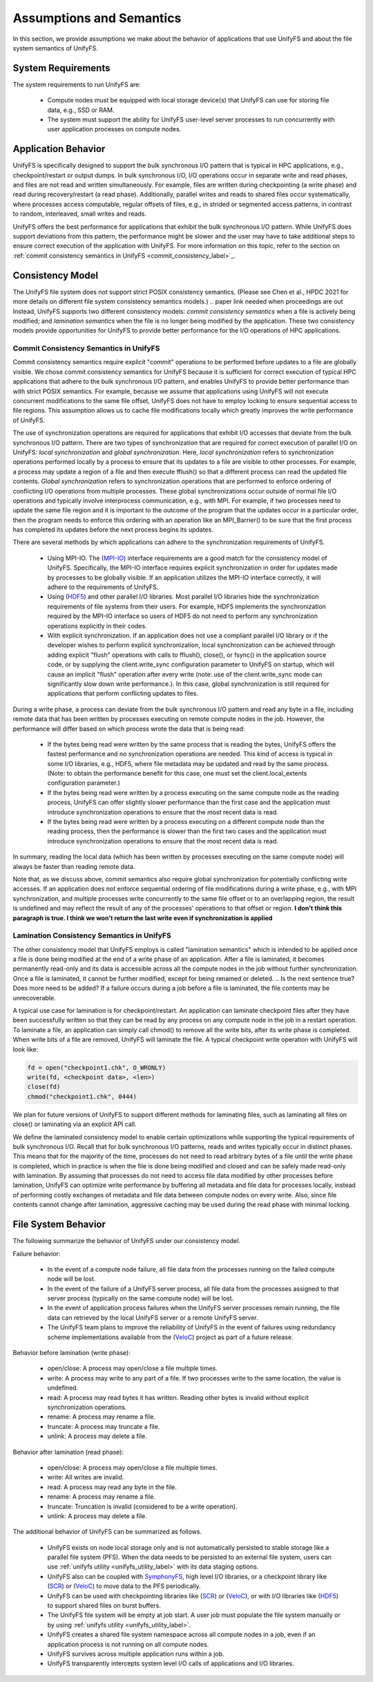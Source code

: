 ================
Assumptions and Semantics
================

In this section, we provide assumptions we make about the behavior of
applications that use UnifyFS and about the file system semantics of UnifyFS.

---------------------------
System Requirements
---------------------------

The system requirements to run UnifyFS are:

    - Compute nodes must be equipped with local storage device(s) that UnifyFS can
      use for storing file data, e.g., SSD or RAM.

    - The system must support the ability for UnifyFS user-level server processes
      to run concurrently with user application processes on compute nodes.

---------------------------
Application Behavior
---------------------------

UnifyFS is specifically designed to support the bulk synchronous I/O pattern
that is typical in HPC applications, e.g., checkpoint/restart or output dumps.
In bulk synchronous I/O, I/O operations occur in separate write and read phases,
and files are not read and written simultaneously.
For example, files are written during checkpointing (a write phase)
and read during recovery/restart (a read phase).
Additionally, parallel writes and reads to shared files occur systematically,
where processes access computable, regular offsets of files, e.g., in strided or
segmented access patterns, in contrast to random, interleaved, small writes and reads.

UnifyFS offers the best performance for applications that exhibit the bulk
synchronous I/O pattern. While UnifyFS does support deviations from this pattern,
the performance might be slower and the user may
have to take additional steps to ensure correct execution of the application
with UnifyFS.
For more information on this topic, refer to the section on
:ref:`commit consistency semantics in UnifyFS <commit_consistency_label>`_.


---------------------------
Consistency Model
---------------------------

The UnifyFS file system does not support strict POSIX consistency semantics.
(Please see Chen et al., HPDC 2021 for more details
on different file system consistency semantics models.)
.. paper link needed when proceedings are out
Instead, UnifyFS supports two different consistency models:
*commit consistency semantics* when a file is actively
being modified; and *lamination semantics* when the file is no longer being
modified by the application.
These two consistency models provide opportunities for UnifyFS to
provide better performance for the I/O operations of HPC applications.

'''''''''''''''''''''''''''
Commit Consistency Semantics in UnifyFS
'''''''''''''''''''''''''''
.. _commit_consistency_label:

Commit consistency semantics require
explicit "commit" operations to be performed before updates to a file
are globally visible.
We chose commit consistency semantics for UnifyFS because it is sufficient
for correct execution of typical HPC applications that adhere to
the bulk synchronous I/O pattern, and enables UnifyFS to provide better
performance than with strict POSIX semantics. For example, because
we assume that applications using UnifyFS
will not execute concurrent modifications to the same file offset,
UnifyFS does not have to employ locking to ensure sequential
access to file regions. This assumption allows us to cache file
modifications locally which greatly improves the write performance
of UnifyFS.

The use of synchronization operations are required for applications that exhibit
I/O accesses that deviate from the bulk synchronous I/O pattern.
There are two types of synchronization that are required for correct execution
of parallel I/O on UnifyFS: *local synchronization* and *global synchronization*.
Here, *local synchronization* refers to synchronization operations performed
locally by a process to ensure that its updates to a file are visible
to other processes. For example, a process may update a region of a file
and then execute fflush() so that a different process can read the updated
file contents.
*Global synchronization* refers to synchronization
operations that are performed to enforce ordering of conflicting I/O operations
from multiple processes.
These global synchronizations occur outside of normal file I/O operations and
typically involve interprocess communication, e.g., with MPI. For example,
if two processes need to update the same file region and it is important to
the outcome of the program that the updates occur in a particular order, then
the program needs to enforce this ordering with an operation like an MPI_Barrier()
to be sure that the first process has completed its updates before the next
process begins its updates.

There are several methods by which applications can adhere to the synchronization
requirements of UnifyFS.
      - Using MPI-IO. The (MPI-IO_) interface requirements are a good match for the
        consistency model of UnifyFS. Specifically, the MPI-IO interface requires
        explicit synchronization in order for updates made by processes to
        be globally visible. If an application utilizes the MPI-IO interface
        correctly, it will adhere to the requirements of UnifyFS.
      - Using (HDF5_) and other parallel I/O libraries. Most parallel I/O libraries
        hide the synchronization requirements of file systems from their users.
        For example, HDF5 implements the synchronization required by the MPI-IO
        interface so users of HDF5 do not need to perform any synchronization
        operations explicitly in their codes.
      - With explicit synchronization. If an application does not use a compliant
        parallel I/O library or if the developer wishes to perform explicit
        synchronization, local synchronization can be achieved through adding
        explicit "flush" operations with calls to fflush(), close(), or fsync()
        in the application source code,
        or by supplying the client.write_sync configuration parameter to UnifyFS
        on startup, which will cause an implicit "flush" operation after
        every write (note: use of the client.write_sync mode can significantly slow down
        write performance.). In this case, global synchronization is still required
        for applications that perform conflicting updates to files.

During a write phase, a process can deviate from the bulk synchronous
I/O pattern and read any byte in
a file, including remote data that has been written by processes
executing on remote compute nodes in the job.
However, the performance will differ based on which process wrote the data that
is being read:
      - If the bytes being read were written by the same process that is reading
        the bytes, UnifyFS offers the fastest performance and no synchronization
        operations are needed. This kind of access is typical in some I/O
        libraries, e.g., HDF5, where file metadata may be updated and read by
        the same process. (Note: to obtain the performance benefit for this case,
        one must set the client.local_extents configuration parameter.)
      - If the bytes being read were written by a process executing on the same compute
        node as the reading process, UnifyFS can offer slightly slower performance
        than the first case and the application must introduce synchronization
        operations to ensure that the most recent data is read.
      - If the bytes being read were written by a process executing on a different
        compute node than the reading process, then the performance is slower
        than the first two cases and the application must
        introduce synchronization operations to ensure that the most recent
        data is read.
In summary, reading the local data (which has been written by processes
executing on the same compute node) will always be faster than reading
remote data.

Note that, as we discuss above, commit semantics also require global synchronization
for potentially conflicting
write accesses. If an application does not enforce sequential ordering of file
modifications during a write phase, e.g., with MPI synchronization,
and multiple processes write concurrently to the same file offset or to an
overlapping region, the result is undefined and may
reflect the result of any of the processes' operations to that offset or region.
**I don't think this paragraph is true. I think we won't return the last write even if synchronization is applied**

.. How can users check that their application is correctly synchronized? Will we have the checker scripts ready?

'''''''''''''''''''''''''''
Lamination Consistency Semantics in UnifyFS
'''''''''''''''''''''''''''

The other consistency model that UnifyFS employs is called "lamination
semantics" which is intended to be applied once a file is done being modified
at the end of a write phase of an application.  After a file is
laminated, it becomes permanently read-only and its data is accessible across
all the compute nodes in the job without further synchronization.
Once a file is laminated, it cannot be further modified,
except for being renamed or deleted.
.. Is the next sentence true? Does more need to be added?
If a failure occurs during a job before a file is laminated, the file
contents may be unrecoverable.

A typical use case for lamination is for checkpoint/restart.
An application can laminate checkpoint files after they have
been successfully written so that they can be read by any process on any compute
node in the job in a restart operation. To laminate a file, an application
can simply call chmod() to remove all the write bits, after its write phase
is completed. When write bits of a file are removed, UnifyFS will laminate the
file. A typical checkpoint write operation with UnifyFS will look like:

.. code-block:: C

  fd = open("checkpoint1.chk", O_WRONLY)
  write(fd, <checkpoint data>, <len>)
  close(fd)
  chmod("checkpoint1.chk", 0444)

We plan for future versions of UnifyFS to support different methods for
laminating files, such as
laminating all files on close() or laminating via an explicit API call.

We define the laminated consistency model to enable certain optimizations while
supporting the typical requirements of bulk synchronous I/O.
Recall that for bulk synchronous I/O patterns, reads and writes typically occur in
distinct phases. This means that for the majority of the time,
processes do not need to read arbitrary
bytes of a file until the write phase is completed, which in practice is
when the file is done being modified and closed and can be safely made
read-only with lamination.
By assuming that processes do not need to access file data modified
by other processes before lamination,
UnifyFS can optimize write performance by buffering all metadata and
file data for processes locally, instead of performing costly exchanges of
metadata and file data between compute nodes on every write.
Also, since file contents cannot change after lamination,
aggressive caching may be used during the read phase with minimal locking.

---------------------------
File System Behavior
---------------------------

The following summarize the behavior of UnifyFS under our
consistency model.

Failure behavior:

  - In the event of a compute node failure, all file data from the processes running
    on the failed compute node will be lost.

  - In the event of the failure of a UnifyFS server process, all file data from
    the processes assigned to that server process (typically on the same compute
    node) will be lost.

  - In the event of application process failures when the UnifyFS server
    processes remain running, the file data can retrieved by the local
    UnifyFS server or a remote UnifyFS server.

  - The UnifyFS team plans to improve the reliability of UnifyFS in the event
    of failures using redundancy scheme implementations available from
    the (VeloC_) project as part of a future release.


Behavior before lamination (write phase):

  - open/close: A process may open/close a file multiple times.

  - write: A process may write to any part of a file. If two processes write
    to the same location, the value is undefined.

  - read: A process may read bytes it has written. Reading other bytes is
    invalid without explicit synchronization operations.

  - rename: A process may rename a file.

  - truncate: A process may truncate a file.

  - unlink: A process may delete a file.

Behavior after lamination (read phase):

  - open/close: A process may open/close a file multiple times.

  - write: All writes are invalid.

  - read: A process may read any byte in the file.

  - rename: A process may rename a file.

  - truncate: Truncation is invalid (considered to be a write operation).

  - unlink: A process may delete a file.

The additional behavior of UnifyFS can be summarized as follows.

    - UnifyFS exists on node local storage only and is not automatically
      persisted to stable storage like a parallel file system (PFS). When the
      data needs to be persisted to an external file system, users can use
      :ref:`unifyfs utility <unifyfs_utility_label>` with its data staging
      options.

    - UnifyFS also can be coupled with SymphonyFS_, high level I/O libraries, or
      a checkpoint library like (SCR_) or (VeloC_) to move data to the PFS periodically.

    - UnifyFS can be used with checkpointing libraries like (SCR_) or (VeloC_),
      or with I/O libraries like (HDF5_) to support shared files on burst buffers.

    - The UnifyFS file system will be empty at job start. A user job must populate the file system
      manually or by using
      :ref:`unifyfs utility <unifyfs_utility_label>`.

    - UnifyFS creates a shared file system namespace across all compute nodes in
      a job, even if an application process is not running on all compute nodes.

    - UnifyFS survives across multiple application runs within a job.

    - UnifyFS transparently intercepts system level I/O calls of
      applications and I/O libraries.

.. _SymphonyFS: https://code.ornl.gov/techint/SymphonyFS
.. _VeloC: https://github.com/ECP-VeloC/VELOC
.. _SCR: https://github.com/llnl/scr
.. _HDF5: https://www.hdfgroup.org/
.. _MPI-IO: https://www.mpi-forum.org/docs/
